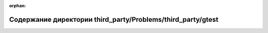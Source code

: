 .. meta::811f9762a125d92c07faa72c413b876e885572951992d6f60c9a39a9f872d0d92baf443fe39dff713bb5ebbcf7d385bfa29e6e0d07129d8605e58dd27ddf7214

:orphan:

.. title:: Globalizer: Содержание директории third_party/Problems/third_party/gtest

Содержание директории third\_party/Problems/third\_party/gtest
==============================================================

.. container:: doxygen-content

   
   .. raw:: html
     :file: dir_16584e57f593b61fdba03d71acd78ccb.html
